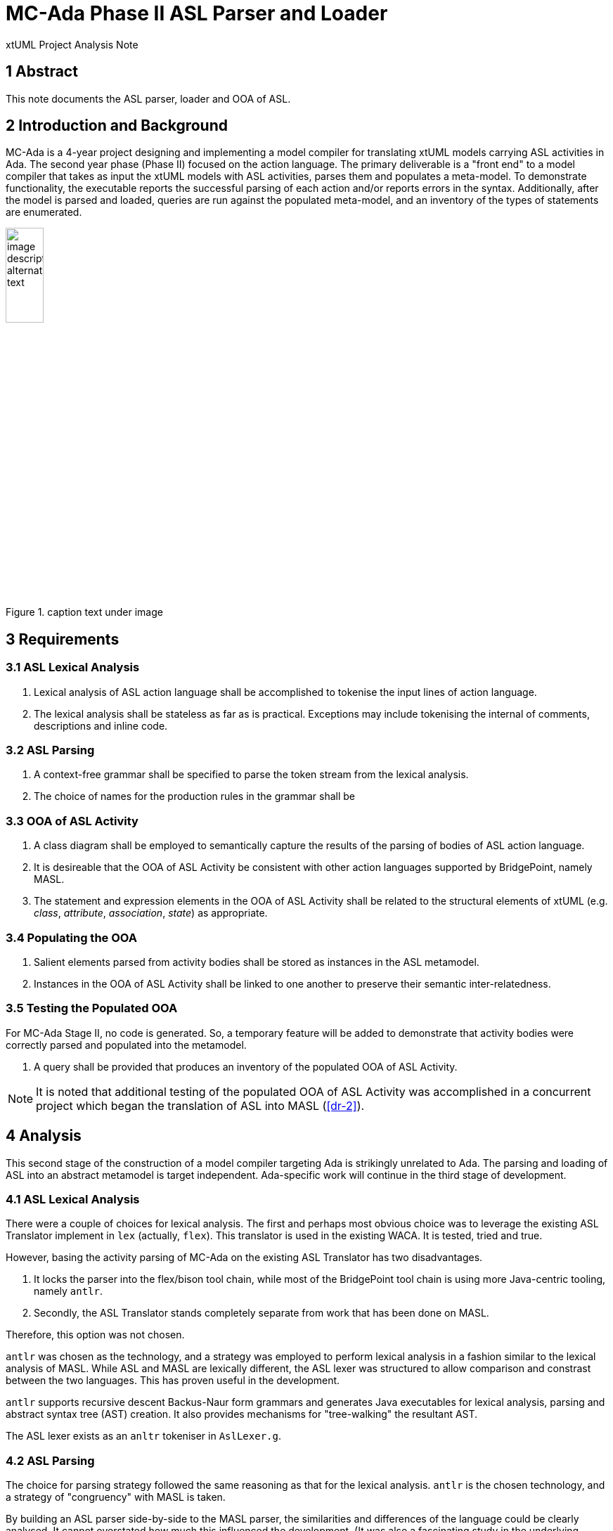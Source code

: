 = MC-Ada Phase II ASL Parser and Loader

xtUML Project Analysis Note

== 1 Abstract

This note documents the ASL parser, loader and OOA of ASL.

== 2 Introduction and Background

MC-Ada is a 4-year project designing and implementing a model compiler for
translating xtUML models carrying ASL activities in Ada.  The second year
phase (Phase II) focused on the action language.  The primary deliverable
is a "front end" to a model compiler that takes as input the xtUML models
with ASL activities, parses them and populates a meta-model.  To
demonstrate functionality, the executable reports the successful parsing
of each action and/or reports errors in the syntax.  Additionally, after
the model is parsed and loaded, queries are run against the populated
meta-model, and an inventory of the types of statements are enumerated.

.caption text under image
image::localimage.png[image description alternate text,width=25%]

== 3 Requirements

=== 3.1 ASL Lexical Analysis

. Lexical analysis of ASL action language shall be accomplished to tokenise
  the input lines of action language.
. The lexical analysis shall be stateless as far as is practical.
  Exceptions may include tokenising the internal of comments, descriptions
  and inline code.

=== 3.2 ASL Parsing

. A context-free grammar shall be specified to parse the token stream from
  the lexical analysis.
. The choice of names for the production rules in the
  grammar shall be 

=== 3.3 OOA of ASL Activity

. A class diagram shall be employed to semantically capture the results of
  the parsing of bodies of ASL action language.
. It is desireable that the OOA of ASL Activity be consistent with other
  action languages supported by BridgePoint, namely MASL.
. The statement and expression elements in the OOA of ASL Activity shall
  be related to the structural elements of xtUML (e.g. _class_, _attribute_,
  _association_, _state_) as appropriate.

=== 3.4 Populating the OOA

. Salient elements parsed from activity bodies shall be stored as
  instances in the ASL metamodel.
. Instances in the OOA of ASL Activity shall be linked to one another to
  preserve their semantic inter-relatedness.

=== 3.5 Testing the Populated OOA

For MC-Ada Stage II, no code is generated.  So, a temporary feature will
be added to demonstrate that activity bodies were correctly parsed and
populated into the metamodel.

. A query shall be provided that produces an inventory of the populated
  OOA of ASL Activity.

NOTE:  It is noted that additional testing of the populated OOA of ASL
       Activity was accomplished in a concurrent project which began the
       translation of ASL into MASL (<<dr-2>>).

== 4 Analysis

This second stage of the construction of a model compiler targeting Ada is
strikingly unrelated to Ada.  The parsing and loading of ASL into an
abstract metamodel is target independent.  Ada-specific work will continue
in the third stage of development.

=== 4.1 ASL Lexical Analysis

There were a couple of choices for lexical analysis.  The first and
perhaps most obvious choice was to leverage the existing ASL Translator
implement in `lex` (actually, `flex`).  This translator is used in the
existing WACA.  It is tested, tried and true.

However, basing the activity parsing of MC-Ada on the existing ASL
Translator has two disadvantages.

. It locks the parser into the flex/bison tool chain, while most of the
  BridgePoint tool chain is using more Java-centric tooling, namely `antlr`.
. Secondly, the ASL Translator stands completely separate from work that
  has been done on MASL.

Therefore, this option was not chosen.

`antlr` was chosen as the technology, and a strategy was employed to
perform lexical analysis in a fashion similar to the lexical analysis of
MASL.  While ASL and MASL are lexically different, the ASL lexer was
structured to allow comparison and constrast between the two languages.
This has proven useful in the development.

`antlr` supports recursive descent Backus-Naur form grammars and generates
Java executables for lexical analysis, parsing and abstract syntax tree
(AST) creation.  It also provides mechanisms for "tree-walking" the
resultant AST.

The ASL lexer exists as an `anltr` tokeniser in `AslLexer.g`.

=== 4.2 ASL Parsing

The choice for parsing strategy followed the same reasoning as that for
the lexical analysis.  `antlr` is the chosen technology, and a strategy of
"congruency" with MASL is taken.

By building an ASL parser side-by-side to the MASL parser, the
similarities and differences of the language could be clearly analysed.
It cannot overstated how much this influenced the development.  (It was
also a fascinating study in the underlying computer science of two
distinct Shlaer-Mellor action languages.)

The ASL parser exists as an `anltr` tokeniser in `AslLexer.g`.

=== 4.3 OOA of ASL Activity

Four alternatives existed with regard to producing a Shlaer-Mellor class
diagram of the semantics of ASL.  The four options were:

. Build the OOA of ASL from scratch.
. Obtain an existing OOA of ASL.
. OOA of OAL
. OOA of MASL

The choice of building the model from scratch was considered the least
desireable.  It represents the most work and carries no benefit of
congruency with an existing OOA of Activity.

An OOA of ASL exists in industry.  The people in possession of this model
were invited to share it with the project.  These people claimed that the
model was likely deficient for our purposes and declined to share it.

ASL and OAL are similar action languages.  They have different syntax but
virtually identical semantics.  There is a near one-to-one correspondence
between statements, and expressions are also quite similar.  The OOA of
OAL is mature and has been used to generate code for many years.  This was
a solid consideration as a starting point for the OOA of ASL.

The OOA of MASL is the choice that was taken.  The OOA of MASL is seeing
active development.  This model has the following advantages.

* The class diagram for the OOA of MASL is maintained separately from any
  activities for editing, execution and/or translation.  The OOA of OAL
  carries these activities mixed in with the class diagram making it more
  difficult to work with.
* The OOA of MASL is influencing the future of xtUML both as a langauge
  and as tooling (BridgePoint).
* The MASL action language is a superset of the other existing action
  languages.  And therefore, the OOA of MASL is a superset of any of the
  other metamodels.  Confidence is high that it can "contain" and
  "represent" any  of the alternative action languages.
* It was considered interesting, from a computer science standpoint, at
  the beginning of the project to see if the OOA of MASL could contain an
  instance population parsed from a different action language.  This has
  turned out to be true.

The OOA of MASL is being used, largely unmodified, to contain the parsed
ASL action bodies.  This was the choice.

The OOA of ASL is a branch of the OOA of MASL and is will be merged at the
appropriate time in the project.  It is in the xtuml/mc repository as
`models/ooamasl` and `models/stratus`.

=== 4.4 Populating the OOA

The process used to "decorate" the OOA of Activity with instances parsed
from the action language takes three steps.

. Tokenise the action body with the lexical analyser (_lexer_).
. Parse the statements and expressions in the resulting token stream.
. Parsing results in an abstract syntax tree (AST) which is automatically
  derived and produced by `antlr` from the parser grammar.
. The AST is "walked" using a visitor pattern technique.  Tree walking
  provides a place to perform the 'creates', 'relates' and attribute
  initialisation in the OOA of Activity.

The Ciera model compiler being used by this project provides an interface
between Java code (in our case the parser/loader) and a translated model.
Some of the populating of the OOA of Activity is done directly in the
tree-walker using this interface.  However, most of the work is done by
action language domain functions in the model of the model compiler.

The ASL populator exists as Java source in `AslPopulator.java`.  The
modelled portions exist in `models/stratus`.

=== 4.5 Testing the Populated OOA

A (perhaps temporary) feature was added the model of the model compiler.
After the parsing and loading of a set of activities is complete, a domain
function runs with selects (finds) instances of the various statement
types and simply counts them.  It outputs the tally for each statement
type enabling consistency checking for testing purposes.

* images
  ** OOA of MASL subsystems (tree view)
  ** OOA of MASL statement subsystem
  ** OOA of MASL expression subsystem
  ** ASL lexer
  ** ASL parser

== 5 Work Required

[as outlined in the Analysis]

== 6 Acceptance Test

A stand-alone executable was built which takes as input a domain exported
from BridgePoint as MASL but having ASL for all activity bodies.  The
executable lexes, parses, loads and queries both the structural MASL and
the ASL activities.  The output is either syntax errors or an inventory of
the parsed and loaded ASL.

=== 6.1 SWATS

Run the executable against the entire body of SWATS test models.

=== 6.2 Production Models

Run the executable against the entire body of production models.

== 7 Document References

. [[dr-1]] https://support.onefact.net/issues/12289[12289 - OOA of ASL Engineering Documentation]
. [[dr-2]] https://support.onefact.net/issues/12571[12571 - Convert ASL to MASL.]

---

This work is licensed under the Creative Commons CC0 License

---


=== 4.1 ASL Translator

WACA translates the ASL action bodies of functions, state actions, operations
and bridges with a flex/bison parser (originally lex/yacc) called
`asl_translator` and `Cat`.

The ASL translator is implemented in C.

The parser populates a model constructed as a C struct with a union of
members.  These are linked in a "statement tree" with statement nodes.

The abstract syntax tree (AST) is effectively a super/subtype hierarchy.

The asl_translator then walks the tree and prints (with printf statements)
the Ada statements and expressions.

The statement generation functions could possibly be mapped to operations
on the classes in the OOA of Ada Statement and Expression.

. Phase II (2022)
  .. Draft engineering analysis and design documentation for a model of
     ASL activity (action language).
  .. Build an OOA of ASL activity.
  .. Parse ASL and populate model of ASL.
  .. Extend model of structural Ada to complete classes and associations.
  .. Build a syntax checker that can be used to check ASL syntax before
     code generation.

* model compiler components
  ** structural generation
  ** target model (implemented as Perl data sets)
  ** ASL parser
  ** AST (model of ASL)

